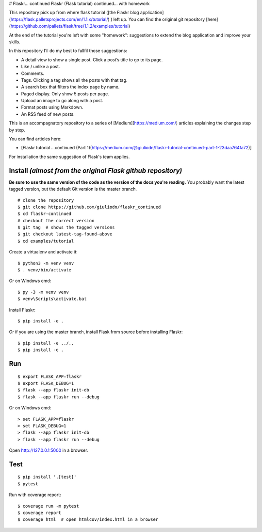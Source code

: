 # Flaskr... continued
Flaskr (Flask tutorial) continued...  with homework

This repository pick up from where flask tutorial ([the Flaskr blog application](https://flask.palletsprojects.com/en/1.1.x/tutorial/) ) left up. You can find the original git repository [here](https://github.com/pallets/flask/tree/1.1.2/examples/tutorial)

At the end of the tutorial you're left with some "homework": suggestions to extend the blog application and improve your skills. 

In this repository I'll do my best to fullfil those suggestions:

* A detail view to show a single post. Click a post’s title to go to its page.

* Like / unlike a post.

* Comments.

* Tags. Clicking a tag shows all the posts with that tag.

* A search box that filters the index page by name.

* Paged display. Only show 5 posts per page.

* Upload an image to go along with a post.

* Format posts using Markdown.

* An RSS feed of new posts.

This is an accompagnatory repository to a series of [Medium](https://medium.com/) articles explaining the changes step by step.

You can find articles here:

* [Flaskr tutorial …continued (Part 1)(https://medium.com/@giuliodn/flaskr-tutorial-continued-part-1-23daa764fa72)]

For installation the same suggestion of Flask's team applies.

Install *(almost from the original Flask github repository)*
-------

**Be sure to use the same version of the code as the version of the docs
you're reading.** You probably want the latest tagged version, but the
default Git version is the master branch. ::

    # clone the repository
    $ git clone https://github.com/giuliodn/flaskr_continued
    $ cd flaskr-continued
    # checkout the correct version
    $ git tag  # shows the tagged versions
    $ git checkout latest-tag-found-above
    $ cd examples/tutorial

Create a virtualenv and activate it::

    $ python3 -m venv venv
    $ . venv/bin/activate

Or on Windows cmd::

    $ py -3 -m venv venv
    $ venv\Scripts\activate.bat

Install Flaskr::

    $ pip install -e .

Or if you are using the master branch, install Flask from source before
installing Flaskr::

    $ pip install -e ../..
    $ pip install -e .


Run
---

::

    $ export FLASK_APP=flaskr
    $ export FLASK_DEBUG=1
    $ flask --app flaskr init-db
    $ flask --app flaskr run --debug

Or on Windows cmd::

    > set FLASK_APP=flaskr
    > set FLASK_DEBUG=1
    > flask --app flaskr init-db
    > flask --app flaskr run --debug

Open http://127.0.0.1:5000 in a browser.


Test
----

::

    $ pip install '.[test]'
    $ pytest

Run with coverage report::

    $ coverage run -m pytest
    $ coverage report
    $ coverage html  # open htmlcov/index.html in a browser
